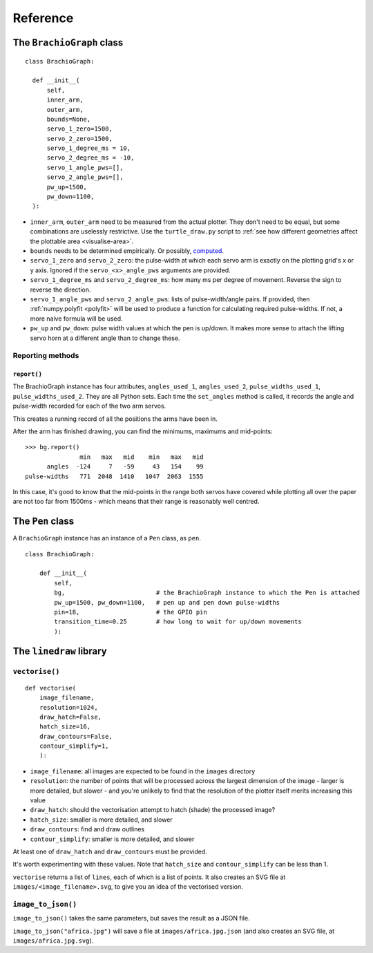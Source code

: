 Reference
=========

The ``BrachioGraph`` class
---------------------------

::

    class BrachioGraph:

      def __init__(
          self,
          inner_arm,
          outer_arm,
          bounds=None,
          servo_1_zero=1500,
          servo_2_zero=1500,
          servo_1_degree_ms = 10,
          servo_2_degree_ms = -10,
          servo_1_angle_pws=[],
          servo_2_angle_pws=[],
          pw_up=1500,
          pw_down=1100,
      ):

* ``inner_arm``, ``outer_arm`` need to be measured from the actual plotter. They don't need to be equal, but some
  combinations are uselessly restrictive. Use the ``turtle_draw.py`` script to :ref:`see how different geometries
  affect the plottable area <visualise-area>`.
* ``bounds`` needs to be determined empirically. Or possibly, `computed
  <https://math.stackexchange.com/questions/3293200/how-can-i-calculate-the-area-reachable-by-the-tip-of-an-articulated-
  arm#comment6773872_3293200>`_.
* ``servo_1_zero`` and ``servo_2_zero``: the pulse-width at which each servo arm is exactly on the plotting grid's x
  or y axis. Ignored if the ``servo_<x>_angle_pws`` arguments are provided.
* ``servo_1_degree_ms`` and ``servo_2_degree_ms``: how many ms per degree of movement. Reverse the sign to reverse the
  direction.
* ``servo_1_angle_pws`` and ``servo_2_angle_pws``: lists of pulse-width/angle pairs. If provided, then
  :ref:`numpy.polyfit <polyfit>` will be used to produce a function for calculating required pulse-widths. If not, a
  more naive formula will be used.
* ``pw_up`` and ``pw_down``: pulse width values at which the pen is up/down. It makes more sense to attach the lifting
  servo horn at a different angle than to change these.


Reporting methods
~~~~~~~~~~~~~~~~~

``report()``
^^^^^^^^^^^^

The BrachioGraph instance has four attributes, ``angles_used_1``, ``angles_used_2``, ``pulse_widths_used_1``,
``pulse_widths_used_2``. They are all Python sets. Each time the ``set_angles`` method is called, it records the angle
and pulse-width recorded for each of the two arm servos.

This creates a running record of all the positions the arms have been in.

After the arm has finished drawing, you can find the minimums, maximums and mid-points::

    >>> bg.report()
                   min   max   mid    min   max   mid
          angles  -124     7   -59     43   154    99
    pulse-widths   771  2048  1410   1047  2063  1555

In this case, it's good to know that the mid-points in the range both servos have covered while plotting all over the
paper are not too far from 1500ms - which means that their range is reasonably well centred.


The ``Pen`` class
---------------------------

A ``BrachioGraph`` instance has an instance of a ``Pen`` class, as ``pen``.

::

    class BrachioGraph:

        def __init__(
            self,
            bg,                         # the BrachioGraph instance to which the Pen is attached
            pw_up=1500, pw_down=1100,   # pen up and pen down pulse-widths
            pin=18,                     # the GPIO pin
            transition_time=0.25        # how long to wait for up/down movements
            ):


The ``linedraw`` library
------------------------

.. _vectorise:

``vectorise()``
~~~~~~~~~~~~~~~

::

    def vectorise(
        image_filename,
        resolution=1024,
        draw_hatch=False,
        hatch_size=16,
        draw_contours=False,
        contour_simplify=1,
        ):

* ``image_filename``:  all images are expected to be found in the ``images`` directory
* ``resolution``: the number of points that will be processed across the largest dimension of the image - larger is
  more detailed, but slower - and you're unlikely to find that the resolution of the plotter itself merits increasing
  this value
* ``draw_hatch``: should the vectorisation attempt to hatch (shade) the processed image?
* ``hatch_size``: smaller is more detailed, and slower
* ``draw_contours``: find and draw outlines
* ``contour_simplify``: smaller is more detailed, and slower

At least one of ``draw_hatch`` and ``draw_contours`` must be provided.

It's worth experimenting with these values. Note that ``hatch_size`` and ``contour_simplify`` can be less than 1.

``vectorise`` returns a list of ``lines``, each of which is a list of points. It also creates an SVG file at ``images/<image_filename>.svg``, to give you an idea of the vectorised version.


``image_to_json()``
~~~~~~~~~~~~~~~~~~~

``image_to_json()`` takes the same parameters, but saves the result as a JSON file.

``image_to_json("africa.jpg")`` will save a file at ``images/africa.jpg.json`` (and also creates an SVG file, at ``images/africa.jpg.svg``).
